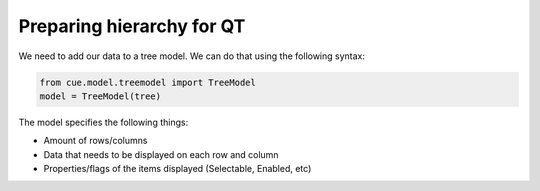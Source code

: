 Preparing hierarchy for QT
==========================

We need to add our data to a tree model. We can do that using the following
syntax:

.. code-block:: python

   from cue.model.treemodel import TreeModel
   model = TreeModel(tree)

The model specifies the following things:

- Amount of rows/columns
- Data that needs to be displayed on each row and column
- Properties/flags of the items displayed (Selectable, Enabled, etc)
